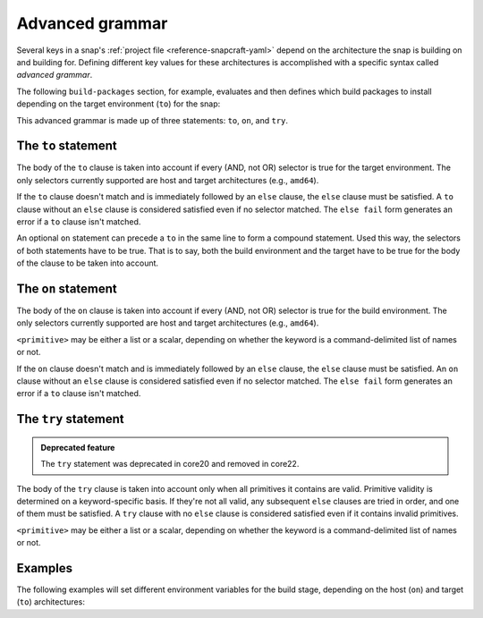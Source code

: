.. _reference-advanced-grammar:

Advanced grammar
================

Several keys in a snap's :ref:`project file <reference-snapcraft-yaml>` depend on the
architecture the snap is building on and building for. Defining different key values for
these architectures is accomplished with a specific syntax called *advanced grammar*.

The following ``build-packages`` section, for example, evaluates and then defines which
build packages to install depending on the target environment (``to``) for the snap:

.. code-block:: yaml
    :caption: snapcraft.yaml

    build-packages:
      - to arm64:
        - g++-multilib-arm-linux-gnueabihf
        - gcc-multilib-arm-linux-gnueabihf
      - else:
        - gcc-multilib
        - g++-multilib

This advanced grammar is made up of three statements: ``to``, ``on``, and ``try``.


The ``to`` statement
--------------------

.. code-block:: yaml
    :caption: snapcraft.yaml

    - to <selector>:
        <grammar>|<value>
    - else:
        <grammar>|<value>

The body of the ``to`` clause is taken into account if every (AND, not OR) selector is
true for the target environment. The only selectors currently supported are host and
target architectures (e.g., ``amd64``).

If the ``to`` clause doesn't match and is immediately followed by an ``else`` clause,
the ``else`` clause must be satisfied. A ``to`` clause without an ``else`` clause is
considered satisfied even if no selector matched. The ``else fail`` form generates an
error if a ``to`` clause isn't matched.

An optional ``on`` statement can precede a ``to`` in the same line to form a compound
statement. Used this way, the selectors of both statements have to be true. That is to
say, both the build environment and the target have to be true for the body of the
clause to be taken into account.


The ``on`` statement
--------------------

.. code-block:: yaml
    :caption: snapcraft.yaml

    - on <selector>[,<selector>...]:
        <grammar>|<primitive>
    - else[fail]:
        <grammar>|<primitive>

The body of the ``on`` clause is taken into account if every (AND, not OR) selector is
true for the build environment. The only selectors currently supported are host and
target architectures (e.g., ``amd64``).

``<primitive>`` may be either a list or a scalar, depending on whether the keyword is a
command-delimited list of names or not.

If the ``on`` clause doesn't match and is immediately followed by an ``else`` clause,
the ``else`` clause must be satisfied. An ``on`` clause without an ``else`` clause is
considered satisfied even if no selector matched. The ``else fail`` form generates an
error if a ``to`` clause isn't matched.


The ``try`` statement
---------------------

.. admonition:: Deprecated feature
    :class: important

    The ``try`` statement was deprecated in core20 and removed in core22.

.. code-block:: yaml
    :caption: snapcraft.yaml

    - try:
        <grammar>|<primitive>
    - else:
        <grammar>|<primitive>

The body of the ``try`` clause is taken into account only when all primitives it
contains are valid. Primitive validity is determined on a keyword-specific basis. If
they're not all valid, any subsequent ``else`` clauses are tried in order, and one of
them must be satisfied. A ``try`` clause with no ``else`` clause is considered satisfied
even if it contains invalid primitives.

``<primitive>`` may be either a list or a scalar, depending on whether the keyword is a
command-delimited list of names or not.


Examples
--------

The following examples will set different environment variables for the build stage,
depending on the host (``on``) and target (``to``) architectures:

.. code-block:: yaml
    :caption: snapcraft.yaml

    build-environment:
      - on amd64 to arm64:
        - FOO: BAR
      - on amd64 to armhf:
        - FOO: BAZ

.. code-block:: yaml
    :caption: snapcraft.yaml

    build-environment:
      - on amd64 to arm64:
        - FOO: BAR
      - on amd64 to armhf:
        - FOO: BAZ
